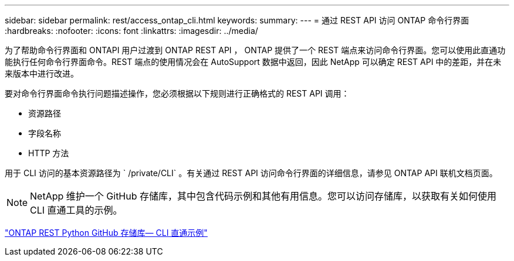 ---
sidebar: sidebar 
permalink: rest/access_ontap_cli.html 
keywords:  
summary:  
---
= 通过 REST API 访问 ONTAP 命令行界面
:hardbreaks:
:nofooter: 
:icons: font
:linkattrs: 
:imagesdir: ../media/


[role="lead"]
为了帮助命令行界面和 ONTAPI 用户过渡到 ONTAP REST API ， ONTAP 提供了一个 REST 端点来访问命令行界面。您可以使用此直通功能执行任何命令行界面命令。REST 端点的使用情况会在 AutoSupport 数据中返回，因此 NetApp 可以确定 REST API 中的差距，并在未来版本中进行改进。

要对命令行界面命令执行问题描述操作，您必须根据以下规则进行正确格式的 REST API 调用：

* 资源路径
* 字段名称
* HTTP 方法


用于 CLI 访问的基本资源路径为 ` /private/CLI` 。有关通过 REST API 访问命令行界面的详细信息，请参见 ONTAP API 联机文档页面。


NOTE: NetApp 维护一个 GitHub 存储库，其中包含代码示例和其他有用信息。您可以访问存储库，以获取有关如何使用 CLI 直通工具的示例。

https://github.com/NetApp/ontap-rest-python/tree/master/examples/rest_api/cli_passthrough_samples["ONTAP REST Python GitHub 存储库— CLI 直通示例"^]

